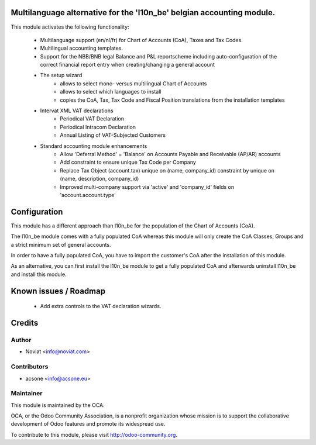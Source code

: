 .. image:: https://img.shields.io/badge/licence-AGPL--3-blue.svg
    :alt: License

Multilanguage alternative for the 'l10n_be' belgian accounting module.
======================================================================

This module activates the following functionality:

    * Multilanguage support (en/nl/fr) for Chart of Accounts (CoA), Taxes
      and Tax Codes.
    * Multilingual accounting templates.
    * Support for the NBB/BNB legal Balance and P&L reportscheme including
      auto-configuration of the correct financial report entry when
      creating/changing a general account
    * The setup wizard
        - allows to select mono- versus multilingual
          Chart of Accounts
        - allows to select which languages to install
        - copies the CoA, Tax, Tax Code and Fiscal Position translations
          from the installation templates
    * Intervat XML VAT declarations
        - Periodical VAT Declaration
        - Periodical Intracom Declaration
        - Annual Listing of VAT-Subjected Customers
    * Standard accounting module enhancements
        - Allow 'Deferral Method' = 'Balance'
          on Accounts Payable and Receivable (AP/AR) accounts
        - Add constraint to ensure unique Tax Code per Company
        - Replace Tax Object (account.tax) unique on (name, company_id)
          constraint by unique on (name, description, company_id)
        - Improved multi-company support via 'active' and 'company_id'
          fields on 'account.account.type'

Configuration
=============

This module has a different approach than l10n_be for the population of the
Chart of Accounts (CoA).

The l10n_be module comes with a fully populated CoA whereas this module
will only create the CoA Classes, Groups and a strict minimum set of
general accounts.

In order to have a fully populated CoA, you have to import the customer's
CoA after the installation of this module.

As an alternative, you can first install the l10n_be module to get a
fully populated CoA and afterwards uninstall l10n_be and install this module.

Known issues / Roadmap
======================

 * Add extra controls to the VAT declaration wizards.

Credits
=======

Author
------
* Noviat <info@noviat.com>

Contributors
------------
* acsone <info@acsone.eu>

Maintainer
----------
.. image:: http://odoo-community.org/logo.png
   :alt: Odoo Community Association
   :target: http://odoo-community.org

This module is maintained by the OCA.

OCA, or the Odoo Community Association, is a nonprofit organization whose
mission is to support the collaborative development of Odoo features and
promote its widespread use.

To contribute to this module, please visit http://odoo-community.org.